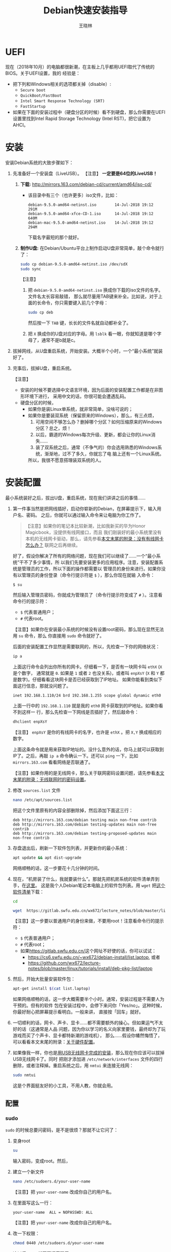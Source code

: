 #+TITLE:     Debian快速安装指导
#+AUTHOR:    王晓林
#+EMAIL:     wx672ster@gmail.com
#+DESCRIPTION:
#+KEYWORDS:
#+LANGUAGE:  cn
#+OPTIONS:   H:3 num:t toc:t \n:nil @:t ::t |:t ^:t -:t f:t *:t <:t
#+OPTIONS:   TeX:t LaTeX:t skip:nil d:nil todo:t pri:nil tags:not-in-toc
#+EXPORT_SELECT_TAGS: export
#+EXPORT_EXCLUDE_TAGS: noexport
#+LINK_UP:   
#+LINK_HOME: 
#+XSLT:
#+LATEX_CLASS: wx672ctexart

# (setq org-export-html-use-infojs nil)

* UEFI
现在（2018年10月）的电脑都很新潮，在主板上几乎都用UEFI取代了传统的BIOS。关于UEFI设置，我的
经验是：
- 把下列和Windows相关的选项都关掉（disable）:
  - =Secure boot=
  - =QuickBoot/FastBoot=
  - =Intel Smart Response Technology (SRT)=
  - =FastStartup=
- 如果在下面的安装过程中（硬盘分区的时候）看不到硬盘，那么你需要在UEFI设置里找到Intel Rapid Storage
  Technology (Intel RST)，把它设置为AHCI。
* 安装
安装Debian系统的大致步骤如下：
1. 先准备好一个安装盘（LiveUSB）。 【注意】 *一定要是64位的LiveUSB！*
   1) *下载:* [[http://mirrors.163.com/debian-cd/current/amd64/iso-cd/]]
      - 该目录中有三个（也许更多）iso文件，比如：
        : debian-9.5.0-amd64-netinst.iso        14-Jul-2018 19:12    291M
        : debian-9.5.0-amd64-xfce-CD-1.iso      14-Jul-2018 19:12    640M
        : debian-mac-9.5.0-amd64-netinst.iso    14-Jul-2018 19:12    294M
        下载名字最短的那个就好。
   2) *制作U盘:* 在Debian/Ubuntu平台上制作启动U盘非常简单，敲个命令就行了：
      #+BEGIN_SRC sh
      sudo cp debian-9.5.0-amd64-netinst.iso /dev/sdX
      sudo sync
      #+END_SRC
      【注意】
      1. 把 =debian-9.5.0-amd64-netinst.iso= 换成你下载的iso文件的名字。文件名太长容易敲错，
         那么就尽量用TAB键来补全。比如说，对于上面的长命令，你只需要键入前几个字母：
         #+BEGIN_SRC sh 
         sudo cp deb
         #+END_SRC
         然后按一下 =TAB= 键，长长的文件名就自动都补全了。
      2. 把 =X= 换成你的U盘对应的字母。用 =lsblk= 看一眼，你就知道是哪个字母了，通常不是b就是c。
2. 拔掉网线，从U盘重启系统，开始安装。大概半个小时，一个“最小系统”就装好了。
3. 完事后，拔掉U盘，重启系统。

   【注意】
   + 安装的时候不要选择中文语言环境，因为后面的安装配置工作都是在非图形环境下进行，
     采用中文的话，你很可能会遭遇乱码。
   + 硬盘分区的时候，
     - 如果你是装Linux单系统，就非常简单，没啥可说的；
     - 如果你是要装双系统（保留原来的Windows），那么，有三点烦，
       1. 可用空间不够怎么办？删掉哪个分区？如何压缩原来的Windows分区？总之，烦！
       2. 以后，霸道的Windows每次升级、更新，都会让你的Linux消失……
       3. 装了双系统之后，通常（不争气的）你会选用熟悉的Windows系统，渐渐地，过不了多久，你就忘了电
          脑上还有一个Linux系统。
       所以，我很不愿意搭理装双系统的人。
# 4. 如果Debian系统起不来，或者GRUB2菜单里面的Windows出现问题，
#    那么就找一个功能稍微全面点的LiveUSB，比如Ubuntu安装盘。
#    从U盘启动，选择 =Try Ubuntu=, 然后运行 =boot-repair= 来修复一下。
#    - *Boot-Repair:* https://help.ubuntu.com/community/Boot-Repair

* 安装配置
# 下面的安装配置说明完全是针对Debian系统。我们学院的机房系统已经统一换成了Debian Testing。
# 而且去掉了容易出毛病的花哨界面，只用 =startx= + =sawfish= 。
# 这也许不算完美，但它简单、可靠、高效。除此之外，你还需要什么呢？
  
最小系统装好之后，拔出U盘，重启系统，现在我们讲讲之后的事情……
1. 第一件事当然是把网线插好，启动你崭新的Debian，在屏幕提示下，输入用户名、密码。
   之后，你就可以通过输入命令来让电脑为你工作了。

   #+BEGIN_QUOTE
   【注意】如果你的笔记本比较新潮，比如我新买的华为Honor Magicbook，没提供有线网接口，而且
   我们刚装好的最小系统里没有本机的无线网卡驱动，那么，请先参看[[#app1][本文末尾的附录：没有有线网卡怎么办？]]
   联网之后再继续。
   #+END_QUOTE

   好了，假设你解决了所有的网络问题，现在我们可以继续了……一个“最小系统”干不了多少事情，所
   以我们先要安装更多的应用程序。注意，安装配置系统是管理员的工作，所以下面的操作都需要以
   管理员的身份来进行。如果你没有以管理员的身份登录（命令行提示符是 =$= ），那么你现在就输
   入命令：
   : $ su
   然后输入管理员密码，你就成为管理员了（命令行提示符变成了 =#= ）。注意看命令行的提示符：
   - =$= 代表普通用户；
   - =#= 代表root。
     
   【注意】如果你在安装最小系统的时候没有设置root密码，那么现在显然无法用 =su= 命令，那么
   你直接用 =sudo= 命令就好了。
   
   后面的安装配置工作显然是需要联网的，所以，先检查一下你的网络状况：
   #+BEGIN_SRC sh
   ip a
   #+END_SRC
   上面这行命令会列出你所有的网卡。仔细看一下，是否有一块网卡叫 =ethX= (=X= 是个数字，
   通常就是 =0=. 如果是 =1= 或者 =2= 也没关系)，或者叫 =enpXsY= (=X= 和 =Y= 都是数字)。仔细看看这块网卡是否已经获取到了IP地址。
   如果你能看到类似下面这行信息，那就没问题了。
   : inet 192.168.1.110/24 brd 192.168.1.255 scope global dynamic eth0
   上面一行中的 =192.168.1.110= 就是我的 =eth0= 网卡获取到的IP地址。如果你看不到这样一
   行，那么先检查一下网线是否插好了，然后敲命令：
   #+BEGIN_SRC sh
   dhclient enpXsY
   #+END_SRC
   【注意】 =enpXsY= 是你的有线网卡的名字，也许是 =ethX= 。把 =X,Y= 换成相应的数字。

   上面这条命令就是用来获取IP地址的。没什么意外的话，你马上就可以获取到IP了。之后，再敲
   =ip a= 命令确认一下。还可以 =ping= 一下，比如 =mirrors.163.com= 看看网络是否联通了。

   【注意】如果你用的是无线网卡，那么关于联网密码设置问题，请先参看[[#app2][本文末尾的附录：无线联网时的密码设置]]。
      
2. 修改 =sources.list= 文件
   #+BEGIN_SRC sh 
   nano /etc/apt/sources.list
   #+END_SRC
   把这个文件里原有的内容全部删除掉，然后添加下面这三行：
   #+BEGIN_EXAMPLE
   deb http://mirrors.163.com/debian testing main non-free contrib
   deb http://mirrors.163.com/debian testing-updates main non-free contrib
   deb http://mirrors.163.com/debian testing-proposed-updates main non-free contrib
   #+END_EXAMPLE

3. 存盘退出后，刷新一下软件包列表，并更新你的最小系统：
   #+BEGIN_SRC sh
   apt update && apt dist-upgrade
   #+END_SRC
   网络顺畅的话，这一步要花十几分钟的时间。
4. 现在，“机房装了什么，我就要装什么”。那就先把机房系统的软件清单弄到手，在[[https://cs6.swfu.edu.cn/~wx672/debian-install/list.laptop][这里]]。
   这是我个人Debian笔记本电脑上的软件包列表。用 =wget= 把[[https://gitlab.swfu.edu.cn/wx672/lecture_notes/blob/master/linux/tutorials/install/deb-pkg-list/laptop][这个软件清单]]下载：
   #+BEGIN_SRC sh
   cd

   wget  https://gitlab.swfu.edu.cn/wx672/lecture_notes/blob/master/linux/tutorials/install/deb-pkg-list/laptop
   #+END_SRC
   【注意】这一步要以普通用户的身份来做，不要用root！注意看命令行的提示符：
   - =$= 代表普通用户；
   - =#= 代表root；
   - 如果[[https://gitlab.swfu.edu.cn/]]这个网址不好使的话，你可以试试：
     - https://cs6.swfu.edu.cn/~wx672/debian-install/list.laptop, 或者
     - https://github.com/wx672/lecture-notes/blob/master/linux/tutorials/install/deb-pkg-list/laptop
5. 然后，开始大批量安装软件包：
   #+BEGIN_SRC sh
   apt-get install $(cat list.laptop)
   #+END_SRC
   
   如果网络顺畅的话，这一步大概需要半个小时。通常，安装过程是不需要人为干预的。但有的软件
   包在安装过程中，会停下来问你「Yes/no」。这种时候，你最好耐心把屏幕提示看明白。一般来讲，
   直接按「回车」就好。
6. 一切顺利的话，网卡、声卡、显卡……都不需要额外的操心。但如果运气不太好的话（这通常是人品
   问题，因为你以学习的名义向家里要钱，最终却为了玩游戏而买了个声卡、显卡都特新潮的游戏机），
   那么……假设你幡然悔悟了，可以看看本文末尾的附录：[[#app3][关于硬件配置]]。
7. 如果像我一样，你也是[[#app2][用USB无线网卡完成的安装]]，那么现在你应该可以拔掉USB无线网卡了。同时
   把刚才添加进 =/etc/network/interfaces= 文件的四行删除，或者注释掉。重启系统之后，用
   =nmtui= 来连接无线网：
   #+BEGIN_SRC sh
   sudo nmtui
   #+END_SRC
   这是个界面挺友好的小工具，不用人教，你就会用。
      
** 配置

*** sudo
=sudo= 的时候总要问密码，是不是很烦？那就不让它问了：
1. 变身root
   #+BEGIN_SRC sh
   su
   #+END_SRC
   输入密码，变成root。然后，
2. 建立一个新文件
   #+BEGIN_SRC sh
   nano /etc/sudoers.d/your-user-name
   #+END_SRC
   【注意】把 =your-user-name= 改成你自己的用户名。
3. 在里面写这么一行：
   : your-user-name  ALL = NOPASSWD: ALL
   【注意】把 =your-user-name= 改成你自己的用户名。
4. 改一下权限：
   #+BEGIN_SRC sh
   chmod 0440 /etc/sudoers.d/your-user-name
   #+END_SRC
   这以后 =sudo= 就不再问密码了。
5. 退回普通用户身份：
   #+BEGIN_SRC sh
   exit
   #+END_SRC
*** dotfile
现在你的系统和机房的差不多一样了，唯一的差别就是你还没配置呢。
配置是个琐碎事，比较省事的办法就是把我的配置文件拷贝过来。最省事的拷贝方式就是
git（ *以普通用户的身份来做* ）：
#+BEGIN_SRC sh
cd

git clone https://gitlab.swfu.edu.cn/wx672/dotfile.git
#或者
git clone https://github.com/wx672/dotfile.git
#或者
git clone https://cs6.swfu.edu.cn/~wx672/dotfile.git
#+END_SRC

上面三个网址应该都可以。 =git= 是著名的源代码管理工具，也就是版本控制工具。用它来管理配置文
件也非常顺手。上面的命令完成之后， =ls= 一下，应该可以看到，你的 =$HOME= 目录里多了一个子
目录 =dotfile= ，里面放的都是杂七杂八的配置文件。
       
现在把 =dotfile= 目录里所有以 =dot.= 开头的文件和目录都链接到 =$HOME= 目录里，
1) 先确保你在 =$HOME=:
   #+BEGIN_SRC sh
   cd
   #+END_SRC
2) 把旧的 =.bash*= 文件都删掉：
   #+BEGIN_SRC sh
   rm -f .bash*
   #+END_SRC
3) 做链接：
   #+BEGIN_SRC sh
   ln -sf dotfile/dot.* .
   ln -sf dotfile/help/dot.* .
   #+END_SRC
   现在 =ls= 一下，你会发现 =$HOME= 目录里有了很多 =dot.= 开头的文件。
4) 把所有的 =dot.= 都变成 =.=, 也就是把文件名前面的 =dot= 都去掉，只留下 =.=:
   #+BEGIN_SRC sh
   rename 's/dot//' dot.*
   #+END_SRC
   现在用 =ls -al= 检查一下，我们需要的配置文件（也就是‘点’开头的文件）应该都在 =$HOME= 目录里了。
5) 顺手把我准备好的「帮助墙纸」也下载下来吧。墙纸上列出了我们最常用的快捷键。
   #+BEGIN_SRC sh
   wget -O .keys.png http://cs2.swfu.edu.cn/~wx672/tex-fun/keys/keys-1.png
   # 或者
   wget -O .keys.png https://cs6.swfu.edu.cn/~wx672/debian-install/keys.png
   #+END_SRC
   等以后在XWindow环境下，按 =Super-F1= 应该就可以弹出这张墙纸了。
  （ =Super= 键就是键盘左下方的 =Win= 键）

  【注意】 由于网络管控加强了， =cs2.swfu.edu.cn= 的域名解析被关掉了，所以，你要修改一下
   =/etc/hosts= 文件。很简单，在这个文件里添加如下一行：
   : 202.203.132.242  cs2.swfu.edu.cn
6) 我的Emacs配置里用到了很多插件，自然你也需要它们，否则Emacs不能正常工作。
   1) 先把我的插件包下载下来
      #+BEGIN_SRC sh
      wget http://cs6.swfu.edu.cn/~wx672/debian-install/elpa.tgz
      #+END_SRC
   2) 放到Emacs的配置文件目录里
      #+BEGIN_SRC sh
      mv elpa.tgz ~/.emacs.d/
      #+END_SRC
   3) 然后解压缩
      #+BEGIN_SRC sh
      cd ~/.emacs.d
      tar zxf elpa.tgz
      #+END_SRC
   4) 测试一下
      #+BEGIN_SRC sh
      emacs --debug-init
      #+END_SRC
      如果报错，就把出错信息发给我（wx672ster@gmail.com）。  
      当然，如果你能自己解决问题那再好不过了。
*** Auto login
简单起见，我们只讲“怎么做”，先不管“为什么”。（需要sudo，也就是用root身份来做）
1. 拷贝配置文件
   #+BEGIN_SRC sh
   sudo cp -r ~/dotfile/etc/systemd/system/getty@tty1.service.d/ /etc/systemd/system/
   #+END_SRC
   注意, =~= (也就是波浪线), 它代表你的 =$HOME= 目录。
2. 修改
   #+BEGIN_SRC sh
   sudo nano /etc/systemd/system/getty@tty1.service.d/override.conf
   #+END_SRC
   在这个 =override.conf= 文件里应该只有如下三行：
   #+BEGIN_EXAMPLE
   [Service]
   ExecStart=
   ExecStart=-/sbin/agetty --autologin wx672 --noclear %I $TERM
   #+END_EXAMPLE
   你只要把其中的 =wx672= 改成你自己的用户名就可以了。

*** 中文语言环境
注意，我们其实并不需要一套纯正的中文环境，我们只是需要输入和阅读中文。
其它方面，比如窗口菜单、提示信息、man page，我觉得还是看英文比较好。

千万别说“我英文差，还是用中文算了”。要知道，就是因为你
“这个差、那个不行、这个不懂、那个不会……”所以你才来上学的，不是吗？
既然知道“差”，那就该好好学习，提高它。
英文是用熟的，如果你总是回避它，就总也不会长进了。

好了，下面我们来配置一个简单的中文环境。相关中文字体我们已经安装好了。下面只需要：
1. 安装中文字体和输入法。
   #+BEGIN_SRC sh
   cd
   wget https://cs6.swfu.edu.cn/~wx672/debian-install/list.chinese
   sudo apt install `cat list.chinese`
   #+END_SRC

2. 选择 =locale=
   #+BEGIN_SRC sh
   sudo dpkg-reconfigure locales
   #+END_SRC
   在这一长串列表中，只要选中
   - [X] =en_US.UTF-8 UTF-8=
   - [X] =zh_CN.GB18030 GB18030=
   - [X] =zh_CN.UTF-8 UTF-8=
   就可以了。默认语言环境选 =None= 。
3. 拷贝一个小配置文件：
   #+BEGIN_SRC sh
   sudo cp ~/dotfile/etc/default/locale /etc/default
   #+END_SRC
4. 顺带再拷贝一个小文件：
   #+BEGIN_SRC sh
   sudo cp ~/dotfile/etc/default/keyboard /etc/default
   #+END_SRC
   这是把你的 =CapsLock= 键变成 =Ctrl= 键，
   因为Unix用户经常要用 =Ctrl= 键，从来不用 =CapsLock= 。

   好了，现在安装配置的工作基本就结束了。你可以重启一下系统。
   系统重启后，看到的应该就是学院机房里那个没有桌面的“桌面系统”了。
   不记得快捷键了？按 =Super-F1= 。

   中文输入法，我选用的是 =fcitx=, 因为感觉它的bug要少一些，比较稳定。
   如果你需要配置它的话，就：
   #+BEGIN_SRC sh
   fcitx-configtool
   #+END_SRC
   你最好和我一样，用 =Shift-space= 来激活输入法，因为 =Ctrl-space= 在Emacs里有特殊用途。

   注意：fcitx依赖于dbus-x11，而显然fcitx软件包的维护者忽略了这个小细节。那么我们就自己把
   它装上呗：
   #+BEGIN_SRC sh
   sudo apt install dbus-x11
   #+END_SRC
*** Windows fonts （非必须）                                       :noexport:
Windows系统我不喜欢，但Windows的中文字体还是不错的。
如果你装的是双系统，那么你可以直接从Windows的 =C:\= 盘把字体文件拷贝过来。

如果你和我一样，只装了一个Debian系统，那么就这样：
#+BEGIN_SRC sh
#1. 先下载：
wget http://cs6.swfu.edu.cn/~wx672/debian-install/mstt-chinese.tgz
#2. 解压缩：
tar zxf mstt-fonts-chinese.tgz
#3. 放到该放的地方：
sudo mv msfonts-cn /usr/share/fonts/truetype/
#+END_SRC

*** multiarch （非必须）                                           :noexport:
我们现在一般都是用64位的笔记本电脑，所以我们都是装64位的Linux系统。但有时还是要用到32位的
应用程序。比如在宿舍上网就要用到DrClient认证客户端，它就是个32位应用程序。当你运行它的时候，
肯定会报错，告诉你说缺少某个函数库。所以说，我们的系统还是要支持32位程序才行。怎么办呢？很
简单，
#+BEGIN_SRC sh
sudo dpkg --add-architecture i386
sudo apt update
#+END_SRC
然后，以后再报错说缺少某个32位的函数库的话，就：
#+BEGIN_SRC sh
sudo apt search the-32bit-lib-package
#+END_SRC
找到之后，就
#+BEGIN_SRC sh
sudo apt install the-32bit-lib-package
#+END_SRC
就可以了。注意，通常32位软件包的后面都会有个 =:i386= 做后缀。
不带后缀的都是64位软件包。

* 附录：没有有线网卡怎么办？
:PROPERTIES:
:CUSTOM_ID: app1
:END:

办法很多：
1. 用Android手机的USB Tethering功能。以我自己的手机系统为例（LineageOS 15.1/Android 8.1），
   很简单，
   1) 用USB线连接手机和电脑；
   2) 在手机的「系统设置」里有个搜索框，在里面输入“tethering”，马上就能找到“Hotspot &
      Tethering”，激活里面的USB Tethering功能就行了；
   3) 在电脑上，敲命令 =ip a= 应该能看到一块有线网卡。比如，
      #+BEGIN_EXAMPLE
      3: enp2s0f4u2: <BROADCAST,MULTICAST,UP,LOWER_UP> mtu 1500 qdisc pfifo_fast state UNKNOWN group default qlen 1000
         link/ether 26:b1:c7:c5:02:1f brd ff:ff:ff:ff:ff:ff
      #+END_EXAMPLE
      从上面的屏幕输出信息可以看到，这块有线网卡的名字是 =enp2s0f4u2= 。然后，以root身份，
      敲下面这条命令：
      #+BEGIN_SRC sh
      sudo dhclient enp2s0f4u2
      #+END_SRC
      你就可以获得一个IP地址了，也就是说，你已经成功联网了。
2. 去找一个USB无线网卡试试。我找到一个Realtek的指甲盖大小的USB无线网卡，不需要驱动，插上就
   能用。我也尝试过两个比较古老的tp-link无线网卡，不好使。
3. 另外，如果你真的和我一样，用的是华为Honor Magicbook，那么也许你不必去找USB网卡，可以先
   试试能否让内置网卡工作。Magicbook的内置网卡是Intel的。既然完成后面的安装步骤之后它能正
   常工作，那我想，现在使使劲应该也能解决问题吧。但毕竟我还没有亲自尝试过，所以只能先给出
   一些想法：
   - 之所以内置网卡暂时不工作，我怀疑是我们用来安装最小系统的iso文件不够新。它是以Debian稳
     定版（stretch）为基础做出来的，其中的内核（4.9）和相应固件（firmware-iwlwifi）都偏旧，
     可能尚不支持这么新潮（2018年）的硬件。所以，可以试试把内核和相应固件从稳定版更新到测
     试版（buster）。在没有网络连接的情况下，显然这需要我们另找办法下载，并手动安装一些软
     件包，包括：
     * [[https://packages.debian.org/buster/linux-image-amd64][linux-image-amd64]]
     * [[https://packages.debian.org/buster/firmware-iwlwifi][firmware-iwlwifi]]
     * 还有若干被上述两个软件包依赖的软件包
   - 一些参考链接：
     * [[https://unix.stackexchange.com/questions/283722/how-to-connect-to-wifi-from-command-line][How to connect to WiFi from command line?]]
     * [[https://askubuntu.com/questions/974/how-can-i-install-software-or-packages-without-internet-offline][How can I install software packages without Internet?]]
     * [[https://commandlinefanatic.com/cgi-bin/showarticle.cgi?article=art016][Installing Debian without a Network]]
     * [[https://wiki.debian.org/WiFi][Debian Wiki --- WiFi]]       
4. 如果上述办法都不成功，那么这招肯定行，就是笨点。直接去下面这些镜像站下载完整的安装盘。
   - http://mirrors.163.com/debian-cd/current/amd64/iso-dvd/
   - [[http://mirrors.ustc.edu.cn/debian-cd/current/amd64/iso-dvd/]]

   完整的DVD安装盘包含3个iso文件，你可以先下载第一个试试。如果里面有了你需要的无线网卡驱动
   和相关程序，那么激活网卡之后，你就可以直接网络安装了，无需下载其它的iso文件了。

** 无线联网时的密码设置
:PROPERTIES:
:CUSTOM_ID: app2
:END:

无线联网时通常是要输入密码的，所以我们需要修改一个配置文件 =/etc/network/interfaces= ，很
简单，编辑这个小文件：
#+BEGIN_SRC sh
sudo nano /etc/network/interfaces
#+END_SRC
=nano= 是个很简单的编辑器，用起来应该不会有什么困难吧。 
=nano= 窗口的最下两行都是快捷键提示，最重要的两个是：
1. 存盘： =Ctrl-o=
2. 退出： =Ctrl-x=

在这个文件的最后加上如下几行：
#+BEGIN_EXAMPLE
iface tmp inet dhcp
wireless-essid MY-ESSID
wpa-ssid MY-ESSID
wpa-psk PASSWORD
#+END_EXAMPLE
【注意】把 =MY-ESSID= 和 =PASSWORD= 换成你自己的无线网络的名字和密码。

然后，用下面这条命令来连接无线网：
#+BEGIN_SRC sh
sudo ifup WLANCARD=tmp
#+END_SRC
【注意】把 =WLANCARD= 换成你自己的无线网卡的名字，网卡的名字通常是w开头的，比如我的无线
网卡名字就是 =wlp1s0= ，那么我用的联网命令就是：
#+BEGIN_SRC sh
sudo ifup wlp1s0=tmp
#+END_SRC

* 附录：关于硬件配置
:PROPERTIES:
:CUSTOM_ID: app3
:END:

首先，当然是要搞清楚你到底有哪些硬件。很简单：
#+BEGIN_SRC sh
lspci
#想看更详细的信息，就：
lspci -vvv
#+END_SRC

总之， =lspci= 能列出你所有外围设备的详细信息。然后，如果
你的有线或无线网卡是Realtek，或者Atheros牌子的，那么你需要安装相应的firmware（固件）。
#+BEGIN_SRC sh
#如果是Realtek网卡，就：
sudo apt install firmware-realtek
#如果是Atheros网卡，就：
sudo apt install firmware-atheros
#如果是Intel网卡，就：
sudo apt install firmware-iwlwifi
#+END_SRC

并不是所有的网卡都需要安装相应的固件，甚至上面提到的Realtek, Atheros, Intel网卡，即使不
装固件，网卡也可能工作，但未必那么稳定。所以，既然有固件，那还是装上比较
好。同样，针对声卡、显卡，Debian库里也有很多固件。下面这条命令可以列出库里所有的固件包：
#+BEGIN_SRC sh
aptitude search ^firmware
#+END_SRC
大概也就三十几个吧。找找有没有和你的硬件相关的。怎么知道是否相关呢？看看固件包的详细信
息呗，比如：
#+BEGIN_SRC sh
apt show firmware-atheros
#+END_SRC
于是就知道了这个固件适用于哪些网卡。

关于显卡，听说Nvidia显卡比较难伺候，好在我从来没碰到过，因为只有游戏本才配置这么贵的显
卡。如果你（曾经人品不好）不幸碰到了，那么，省事起见，我建议你暂时不要用它，就用主板上内置
的（通常是Intel）显卡就好。直到有一天你成了一个熟练的Linux用户之后，再把它激活。
* 附录：LaTeX （非必须）
在Linux平台，你不用非要学习使用LaTeX来排版你的文章、报告、论文，
因为你已经有了一套开源的office软件。如果前面的事情你都顺利完成了，那么现在只需要按
=Super-o= （键盘上那个Win键，我们叫它Super键）
就可以调出著名的Libreoffice了。然后，你完全可以像在Windows平台上那样写东西。

但是，「你们这些使用Linux的人，不就是“装逼、扮酷”嘛」，既然他嫌你酷，那么你就再酷一点嘛。
TeXLive是一套优秀而庞大的排版系统，我们只需要安装使用它提供的少数十几个软件包就够了。

我个人用到的LaTeX软件包列表在[[http://cs2.swfu.edu.cn/~wx672/debian-install/list.texlive][这里]]：
: $ wget http://cs2.swfu.edu.cn/~wx672/debian-install/list.texlive
: $ sudo apt install `cat list.texlive`
上面这两行命令和我们前面用到的很相似吧。第一行是下载 =list.texlive= 文件，
也就是我的TeXLive软件包列表。第二行是安装文件里的所有软件包。
安装好以后，如果想“酷”，那么你要做如下几件事情：
1. 熟悉Emacs的使用。为什么非要用Emacs啊？因为它为编辑LaTeX文件提供了最好的支持。而且，我不
   想在这里唠唠叨叨，如果你想看我为Emacs做的广告，可以看我在「知乎」上写的一个小答案：
   - https://www.zhihu.com/question/30955165/answer/70799403
     
   顺带贩卖一下我为Debian做的广告：
   - https://www.zhihu.com/question/19676224/answer/29321011
     
2. 学习一点关于LaTeX的基础知识，我觉得两三个小时应该够了吧。我推荐 =lshort=:
   : texdoc -l lshort
   上面这条命令会列出几个相关的PDF文件，你要关注的是前两个：
   : 1 /usr/share/texlive/texmf-dist/doc/latex/lshort-english/lshort.pdf
   : 2 /usr/share/texlive/texmf-dist/doc/latex/lshort-chinese/lshort-zh-cn.pdf
   我鼓励你看英文原版，至少应该中英对照着看吧。
3. 如果你打算尝试用LaTeX来写你的毕业论文，那么我为你提供了点小帮助：
   - https://github.com/wx672/texmf/tree/master/doc/latex/swfu/swfcthesis
   - http://cs2.swfu.edu.cn/~wx672/texmf/doc/latex/swfu/swfcthesis/
   上面两个链接里的内容是一样的，看哪个都行。有问题可以向我求助。
   
   Happy LaTeXing!

